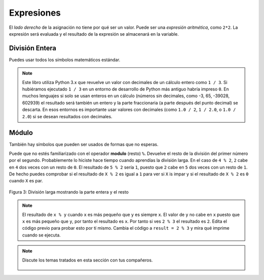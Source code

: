 ..  Copyright (C)  Mark Guzdial, Barbara Ericson, Briana Morrison
    Permission is granted to copy, distribute and/or modify this document
    under the terms of the GNU Free Documentation License, Version 1.3 or
    any later version published by the Free Software Foundation; with
    Invariant Sections being Forward, Prefaces, and Contributor List,
    no Front-Cover Texts, and no Back-Cover Texts.  A copy of the license
    is included in the section entitled "GNU Free Documentation License".

.. |runbutton| image:: Figures/run-button.png
    :height: 20px
    :align: top
    :alt: run button

.. |audiobutton| image:: Figures/start-audio-tour.png
    :height: 20px
    :align: top
    :alt: audio tour button

.. |codelensfirst| image:: Figures/codelens-first.png
    :height: 20px
    :align: top
    :alt: move to first button

.. |codelensback| image:: Figures/codelens-back.png
    :height: 20px
    :align: top
    :alt: back button

.. |codelensfwd| image:: Figures/codelens-forward.png
    :height: 20px
    :align: top
    :alt: forward (next) button

.. |codelenslast| image:: Figures/codelens-last.png
    :height: 20px
    :align: top
    :alt: move to last button

.. 	qnum::
	:start: 1
	:prefix: csp-3-2-

.. highlight:: python
   :linenothreshold: 4



Expresiones
=============

..	index::
	single: expressions
	single: arithmetic expressions
	single: expresiones
	single: expresiones aritméticas

El *lado derecho* de la asignación no tiene por qué ser un valor.  Puede ser una *expresión aritmética*, como ``2*2``.  La expresión será evaluada y el resultado de la expresión se almacenará en la variable.

.. fillintheblank:: 3_2_1_Mult_fill

    .. blank:: 3_2_1_Mult
        :correct: ^4$
        :feedback1: ('.*','¿Realmente ejecutaste el programa?')

        ¿Qué se imprimirá cuando pulses en el botón Run del código siguiente?

.. activecode:: Expression_Mult
    :tour_1: "Line-by-line Tour"; 1: ex1-line1; 2: ex1-line2;
    :nocodelens:

    result = 2 * 2
    print(result)

División Entera
-------------------

..	index::
	single: integer division
	single: división entera

Puedes usar todos los símbolos matemáticos estándar.

.. fillintheblank:: 3_2_2_Div_fill

    .. blank:: 3_2_2_Div
        :correct: ^0.333333333333$
        :feedback1: ('.*','¿Realmente ejecutaste el programa?')

        ¿Qué se imprimirá cuando pulses en el botón Run del código siguiente?

.. activecode:: Expression_Div
    :tour_1: "Line-by-line Tour"; 1: ex2-line1; 2: ex1-line2;
    :nocodelens:

    result = 1 / 3
    print(result)

.. note::
   Este libro utiliza Python 3.x que revuelve un valor con decimales de un cálculo entero como ``1 / 3``.  Si hubiéramos ejecutado ``1 / 3`` en un entorno de desarrollo de Python más antiguo habría impreso ``0``.  En muchos lenguajes si solo se usan enteros en un cálculo (números sin decimales, como -3, 65, -39028, 602939) el resultado será también un entero y la parte fraccionaria (a parte después del punto decimal) se descarta.  En esos entornos es importante usar valores con decimales (como ``1.0 / 2``, ``1 / 2.0``, o ``1.0 / 2.0``) si se desean resultados con decimales.

Módulo
---------

..	index::
	single: módulo
	single: resto
	single: modulo
	single: remainder

También hay símbolos que pueden ser usados de formas que no esperas.

.. fillintheblank:: 3_2_3_Mod_fill

    .. blank:: 3_2_3_Mod
        :correct: ^0$
        :feedback1: ('.*','¿Realmente ejecutaste el programa?')

        ¿Qué se imprimirá cuando pulses en el botón Run del código siguiente?

.. activecode:: Expression_Mod
    :tour_1: "Line-by-line Tour"; 1: ex3-line1; 2: ex1-line2;
    :nocodelens:

    result = 4 % 2
    print(result)

Puede que no estés familiarizado con el operador **modulo** (resto) ``%``.  Devuelve el resto de la división del primer número por el segundo.  Probablemente lo hiciste hace tiempo cuando aprendías la división larga.  En el caso de ``4 % 2``, ``2`` cabe en ``4`` dos veces con un resto de ``0``.  El resultado de ``5 % 2`` sería ``1``, puesto que ``2`` cabe en ``5`` dos veces con un resto de ``1``.  De hecho puedes comprobar si el resultado de ``X % 2`` es igual a ``1`` para ver si ``X`` is impar y si el resultado de ``X % 2`` es ``0`` cuando ``X`` es par.

.. figure:: Figures/mod-py.png
    :width: 150px
    :align: center
    :figclass: align-center

    Figura 3: División larga mostrando la parte entera y el resto

.. note::
   El resultado de ``x % y`` cuando ``x`` es más pequeño que ``y`` es siempre ``x``.  El valor de ``y`` no cabe en ``x`` puesto que ``x`` es más pequeño que ``y``, por tanto el resultado es ``x``.  Por tanto si ves ``2 % 3`` el resultado es ``2``.  Edita el código previo para probar esto por tí mismo.  Cambia el código a ``result = 2 % 3`` y mira qué imprime cuando se ejecuta.

.. note::

    Discute los temas tratados en esta sección con tus compañeros.

      .. disqus::
          :shortname: cslearn4u
          :identifier: studentcsp_3_2
